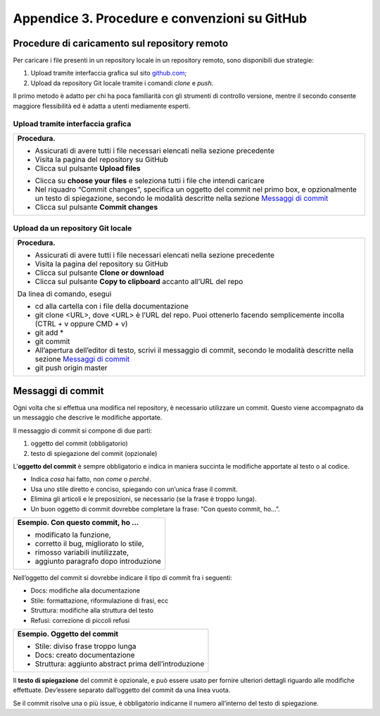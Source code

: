Appendice 3. Procedure e convenzioni su GitHub
==============================================

Procedure di caricamento sul repository remoto
----------------------------------------------

Per caricare i file presenti in un repository locale in un repository remoto, sono disponibili due strategie:

1. Upload tramite interfaccia grafica sul sito `github.com <https://github.com/>`__;

2. Upload da repository Git locale tramite i comandi *clone* e *push*.

Il primo metodo è adatto per chi ha poca familiarità con gli strumenti di controllo versione, mentre il secondo consente maggiore flessibilità ed è adatta a utenti mediamente esperti.

Upload tramite interfaccia grafica
~~~~~~~~~~~~~~~~~~~~~~~~~~~~~~~~~~

+--------------------------------------------------------------------------------------------------------------------------------------------------------------------------------------------------------------------+
| **Procedura.**                                                                                                                                                                                                     |
|                                                                                                                                                                                                                    |
| -  Assicurati di avere tutti i file necessari elencati nella sezione precedente                                                                                                                                    |
|                                                                                                                                                                                                                    |
| -  Visita la pagina del repository su GitHub                                                                                                                                                                       |
|                                                                                                                                                                                                                    |
| -  Clicca sul pulsante **Upload files**                                                                                                                                                                            |
|                                                                                                                                                                                                                    |
| |image13|                                                                                                                                                                                                          |
|                                                                                                                                                                                                                    |
| -  Clicca su **choose your files** e seleziona tutti i file che intendi caricare                                                                                                                                   |
|                                                                                                                                                                                                                    |
| -  Nel riquadro “Commit changes”, specifica un oggetto del commit nel primo box, e opzionalmente un testo di spiegazione, secondo le modalità descritte nella sezione `Messaggi di commit <#messaggi-di-commit>`__ |
|                                                                                                                                                                                                                    |
| -  Clicca sul pulsante **Commit changes**                                                                                                                                                                          |
|                                                                                                                                                                                                                    |
| |image14|                                                                                                                                                                                                          |
+--------------------------------------------------------------------------------------------------------------------------------------------------------------------------------------------------------------------+

Upload da un repository Git locale
~~~~~~~~~~~~~~~~~~~~~~~~~~~~~~~~~~

+---------------------------------------------------------------------------------------------------------------------------------------------------------------+
| **Procedura.**                                                                                                                                                |
|                                                                                                                                                               |
| -  Assicurati di avere tutti i file necessari elencati nella sezione precedente                                                                               |
|                                                                                                                                                               |
| -  Visita la pagina del repository su GitHub                                                                                                                  |
|                                                                                                                                                               |
| -  Clicca sul pulsante **Clone or download**                                                                                                                  |
|                                                                                                                                                               |
| -  Clicca sul pulsante **Copy to clipboard** accanto all’URL del repo                                                                                         |
|                                                                                                                                                               |
| |image15|                                                                                                                                                     |
|                                                                                                                                                               |
| Da linea di comando, esegui                                                                                                                                   |
|                                                                                                                                                               |
| -  cd alla cartella con i file della documentazione                                                                                                           |
|                                                                                                                                                               |
| -  git clone <URL>, dove <URL> è l’URL del repo. Puoi ottenerlo facendo semplicemente incolla (CTRL + v oppure CMD + v)                                       |
|                                                                                                                                                               |
| -  git add \*                                                                                                                                                 |
|                                                                                                                                                               |
| -  git commit                                                                                                                                                 |
|                                                                                                                                                               |
| -  All’apertura dell’editor di testo, scrivi il messaggio di commit, secondo le modalità descritte nella sezione `Messaggi di commit <#messaggi-di-commit>`__ |
|                                                                                                                                                               |
| -  git push origin master                                                                                                                                     |
+---------------------------------------------------------------------------------------------------------------------------------------------------------------+

Messaggi di commit
------------------

Ogni volta che si effettua una modifica nel repository, è necessario utilizzare un commit. Questo viene accompagnato da un messaggio che descrive le modifiche apportate.

Il messaggio di commit si compone di due parti:

1. oggetto del commit (obbligatorio)

2. testo di spiegazione del commit (opzionale)

L’\ **oggetto del commit** è sempre obbligatorio e indica in maniera succinta le modifiche apportate al testo o al codice.

-  Indica *cosa* hai fatto, non *come* o *perché*.

-  Usa uno stile diretto e conciso, spiegando con un’unica frase il commit.

-  Elimina gli articoli e le preposizioni, se necessario (se la frase è troppo lunga).

-  Un buon oggetto di commit dovrebbe completare la frase: “Con questo commit, ho…”.

+------------------------------------------+
| **Esempio. Con questo commit, ho …**     |
|                                          |
| -  modificato la funzione,               |
|                                          |
| -  corretto il bug, migliorato lo stile, |
|                                          |
| -  rimosso variabili inutilizzate,       |
|                                          |
| -  aggiunto paragrafo dopo introduzione  |
+------------------------------------------+

Nell’oggetto del commit si dovrebbe indicare il tipo di commit fra i seguenti:

-  Docs: modifiche alla documentazione

-  Stile: formattazione, riformulazione di frasi, ecc

-  Struttura: modifiche alla struttura del testo

-  Refusi: correzione di piccoli refusi

+---------------------------------------------------------+
| **Esempio. Oggetto del commit**                         |
|                                                         |
| -  Stile: diviso frase troppo lunga                     |
|                                                         |
| -  Docs: creato documentazione                          |
|                                                         |
| -  Struttura: aggiunto abstract prima dell’introduzione |
+---------------------------------------------------------+

Il **testo di spiegazione** del commit è opzionale, e può essere usato per fornire ulteriori dettagli riguardo alle modifiche effettuate. Dev’essere separato dall’oggetto del commit da una linea vuota.

Se il commit risolve una o più issue, è obbligatorio indicarne il numero all’interno del testo di spiegazione.

.. |image13| image:: img/upload.png
   :width: 3.74479in
   :height: 0.36363in
.. |image14| image:: img/commit.png
   :width: 5.14618in
   :height: 3.50521in
.. |image15| image:: img/clone.png
   :width: 3.50521in
   :height: 1.52868in

